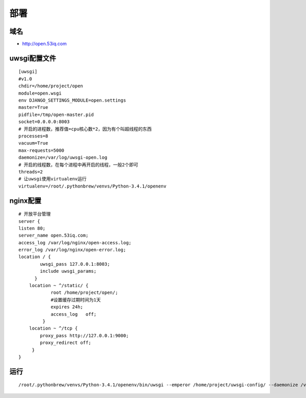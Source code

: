 部署
====


域名
-----

* http://open.53iq.com

uwsgi配置文件
-------------

::

    [uwsgi]
    #v1.0
    chdir=/home/project/open
    module=open.wsgi
    env DJANGO_SETTINGS_MODULE=open.settings
    master=True
    pidfile=/tmp/open-master.pid
    socket=0.0.0.0:8003
    # 开启的进程数，推荐值=cpu核心数*2，因为有个叫超线程的东西
    processes=8
    vacuum=True
    max-requests=5000
    daemonize=/var/log/uwsgi-open.log
    # 开启的线程数，在每个进程中再开启的线程，一般2个即可
    threads=2
    # 让uwsgi使用virtualenv运行
    virtualenv=/root/.pythonbrew/venvs/Python-3.4.1/openenv


nginx配置
---------

::

    # 开放平台管理
    server {
    listen 80;
    server_name open.53iq.com;
    access_log /var/log/nginx/open-access.log;
    error_log /var/log/nginx/open-error.log;
    location / {
            uwsgi_pass 127.0.0.1:8003;
            include uwsgi_params;
          }
        location ~ ^/static/ {
                root /home/project/open/;
                #设置缓存过期时间为1天
                expires 24h;
                access_log   off;
             }
        location ~ ^/tcp {
            proxy_pass http://127.0.0.1:9000;
            proxy_redirect off;
         }
    }


运行
----

::

    /root/.pythonbrew/venvs/Python-3.4.1/openenv/bin/uwsgi --emperor /home/project/uwsgi-config/ --daemonize /var/log/uwsgi.log

